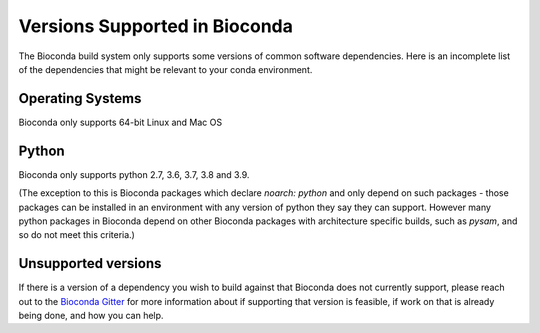 
Versions Supported in Bioconda
==============================
The Bioconda build system only supports some versions of common software dependencies.
Here is an incomplete list of the dependencies that might be relevant to your
conda environment.

Operating Systems
-----------------
Bioconda only supports 64-bit Linux and Mac OS

Python
------
Bioconda only supports python 2.7, 3.6, 3.7, 3.8 and 3.9.

(The exception to this is Bioconda packages which declare `noarch: python` and only depend on
such packages - those packages can be installed in an environment with any version of python
they say they can support.
However many python packages in Bioconda depend on other Bioconda packages with architecture specific
builds, such as `pysam`, and so do not meet this criteria.)

Unsupported versions
--------------------
If there is a version of a dependency you wish to build against that Bioconda does not currently support,
please reach out to the `Bioconda Gitter <https://gitter.im/bioconda/Lobby>`_ for more information
about if supporting that version is feasible, if work on that is already being done, and how you
can help.
